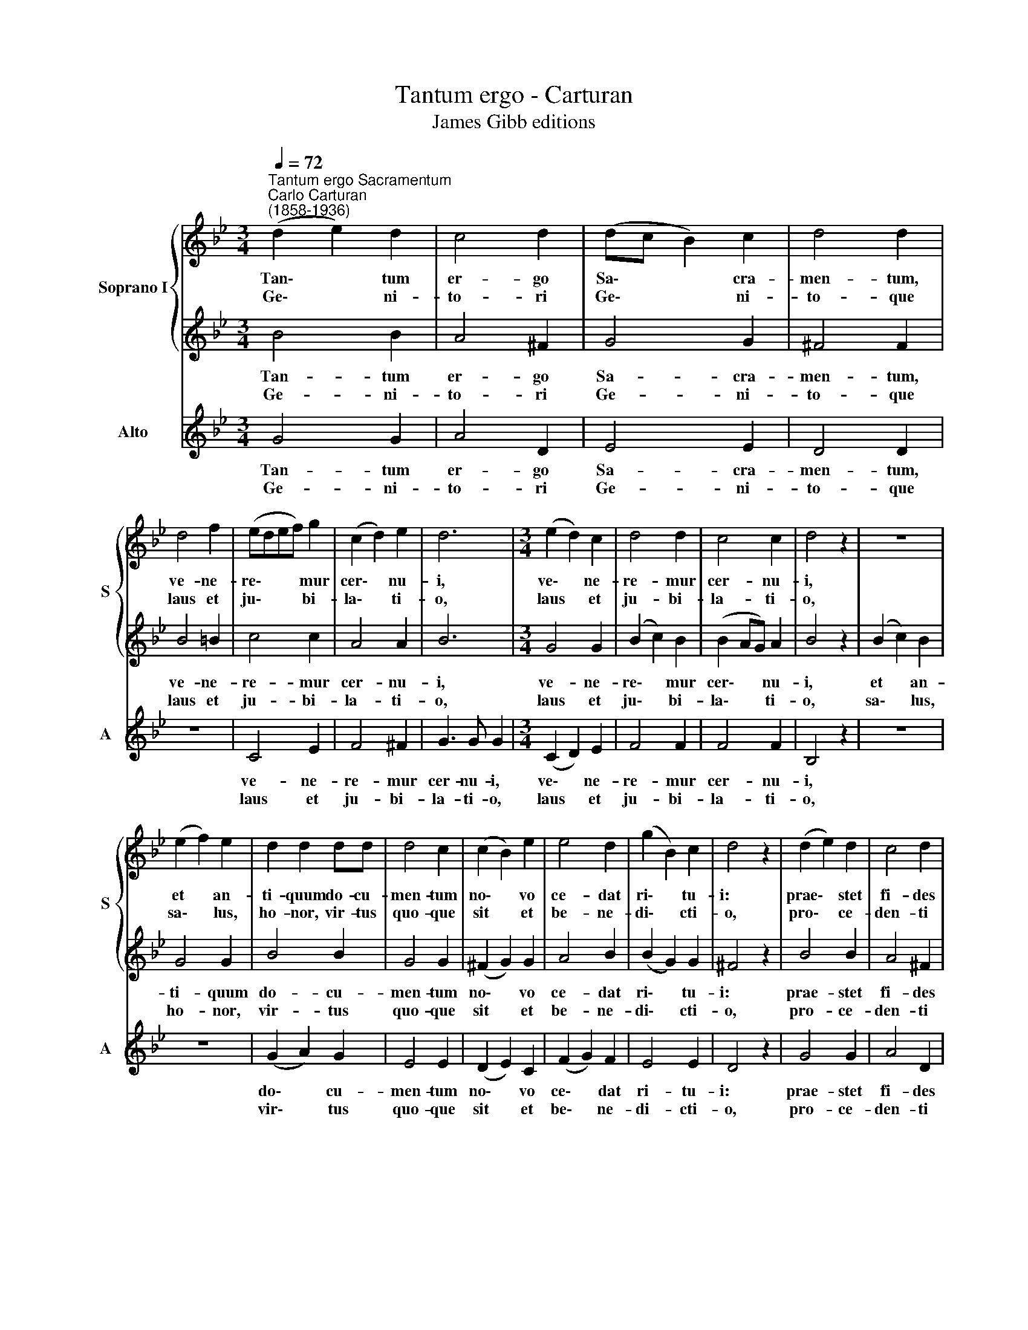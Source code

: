 X:1
T:Tantum ergo - Carturan
T:James Gibb editions
%%score { 1 | 2 } 3
L:1/8
Q:1/4=72
M:3/4
K:Bb
V:1 treble nm="Soprano I" snm="S"
V:2 treble 
V:3 treble nm="Alto" snm="A"
V:1
"^Tantum ergo Sacramentum""^Carlo Carturan\n(1858-1936)" (d2 e2) d2 | c4 d2 | (dc B2) c2 | d4 d2 | %4
w: Tan\- * tum|er- go|Sa\- * * cra-|men- tum,|
w: Ge\- * ni-|to- ri|Ge\- * * ni-|to- que|
 d4 f2 | (edef) g2 | (c2 d2) e2 | d6 |[M:3/4] (e2 d2) c2 | d4 d2 | c4 c2 | d4 z2 | z6 | %13
w: ve- ne-|re\- * * * mur|cer\- * nu-|i,|ve\- * ne-|re- mur|cer- nu-|i,||
w: laus et|ju\- * * * bi-|la\- * ti-|o,|laus * et|ju- bi-|la- ti-|o,||
 (e2 f2) e2 | d2 d2 dd | d4 c2 | (c2 B2) e2 | e4 d2 | (g2 B2) c2 | d4 z2 | (d2 e2) d2 | c4 d2 | %22
w: et * an-|ti- quum do- cu-|men- tum|no\- * vo|ce- dat|ri\- * tu-|i:|prae\- * stet|fi- des|
w: sa\- * lus,|ho- nor, vir- tus|quo- que|sit * et|be- ne-|di\- * cti-|o,|pro\- * ce-|den- ti|
 (c2 d2) e2 | A4 B2 | (B2 c2) e2 | d4 e2 | g4 e2 | d6 | (G2 A2) B2 | (c2 e2) c2 | B2 A4 | =B6 :| %32
w: sup\- * ple-|men- tum|sen\- * su-|um de|fe- ctu-|i,|sen\- * su-|um * de|fe- ctu-|i.|
w: ab * u-|tro- que|com\- * par|sit lau-|da- ti-|o,|com\- * par|sit * lau-|da- ti-|o.|
 c6 | =B6 |] %34
w: A-|men.|
w: ||
V:2
 B4 B2 | A4 ^F2 | G4 G2 | ^F4 F2 | B4 =B2 | c4 c2 | A4 A2 | B6 |[M:3/4] G4 G2 | (B2 c2) B2 | %10
w: Tan- tum|er- go|Sa- cra-|men- tum,|ve- ne-|re- mur|cer- nu-|i,|ve- ne-|re\- * mur|
w: Ge- ni-|to- ri|Ge- ni-|to- que|laus et|ju- bi-|la- ti-|o,|laus et|ju\- * bi-|
 (B2 AG) A2 | B4 z2 | (B2 c2) B2 | G4 G2 | B4 B2 | G4 G2 | (^F2 G2) G2 | A4 B2 | (B2 G2) G2 | %19
w: cer\- * * nu-|i,|et * an-|ti- quum|do- cu-|men- tum|no\- * vo|ce- dat|ri\- * tu-|
w: la\- * * ti-|o,|sa\- * lus,|ho- nor,|vir- tus|quo- que|sit * et|be- ne-|di\- * cti-|
 ^F4 z2 | B4 B2 | A4 ^F2 | G4 G2 | =F4 F2 | G4 G2 | B4 B2 | (c2 B2) c2 | B6 | G4 G2 | G4 G2 | %30
w: i:|prae- stet|fi- des|sup- ple-|men- tum|sen- su-|um de|fe\- * ctu-|i,|sen- su-|um de|
w: o,|pro- ce-|den- ti|ab u-|tro- que|com- par|sit lau-|da\- * ti-|o,|com- par|sit lau-|
 G4 ^F2 | G6 :| E6 | D6 |] %34
w: fe- ctu-|i.|A-|men.|
w: da- ti-|o.|||
V:3
 G4 G2 | A4 D2 | E4 E2 | D4 D2 | z6 | C4 E2 | F4 ^F2 | G3 G G2 |[M:3/4] (C2 D2) E2 | F4 F2 | %10
w: Tan- tum|er- go|Sa- cra-|men- tum,||ve- ne-|re- mur|cer- nu- i,|ve\- * ne-|re- mur|
w: Ge- ni-|to- ri|Ge- ni-|to- que||laus et|ju- bi-|la- ti- o,|laus * et|ju- bi-|
 F4 F2 | B,4 z2 | z6 | z6 | (G2 A2) G2 | E4 E2 | (D2 E2) C2 | (F2 G2) F2 | E4 E2 | D4 z2 | G4 G2 | %21
w: cer- nu-|i,|||do\- * cu-|men- tum|no\- * vo|ce\- * dat|ri- tu-|i:|prae- stet|
w: la- ti-|o,|||vir\- * tus|quo- que|sit * et|be\- * ne-|di- cti-|o,|pro- ce-|
 A4 D2 | (E2 D2) C2 | (F3 E) D2 | E4 C2 | (G2 F2) G2 | E4 C2 | G6 | (B,2 C2) D2 | (E2 C2) E2 | %30
w: fi- des|sup\- * ple-|men\- * tum|sen- su-|um * de|fe- ctu-|i,|sen\- * su-|um * de|
w: den- ti|ab * u-|tro\- * que|com- par|sit * lau-|da- ti-|o,|com\- * par|sit * lau-|
 D4 D2 | G,6 :| C6 | G,6 |] %34
w: fe- ctu-|i.|A-|men.|
w: da- ti-|o.|||

